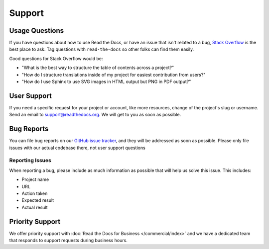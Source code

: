 Support
=======

Usage Questions
---------------

If you have questions about how to use Read the Docs, or have an issue that
isn't related to a bug, `Stack Overflow`_ is the best place to ask.  Tag
questions with ``read-the-docs`` so other folks can find them easily.

Good questions for Stack Overflow would be:

* "What is the best way to structure the table of contents across a project?"
* "How do I structure translations inside of my project for easiest contribution from users?"
* "How do I use Sphinx to use SVG images in HTML output but PNG in PDF output?"

User Support
------------

If you need a specific request for your project or account,
like more resources, change of the project's slug or username.
Send an email to support@readthedocs.org.
We will get to you as soon as possible.

Bug Reports
-----------

You can file bug reports on our `GitHub issue tracker`_,
and they will be addressed as soon as possible.
Please only file issues with our actual codebase there,
not user support questions

Reporting Issues
~~~~~~~~~~~~~~~~

When reporting a bug,
please include as much information as possible that will help us solve this issue.
This includes:

* Project name
* URL
* Action taken
* Expected result
* Actual result

Priority Support
----------------

We offer priority support with :doc:`Read the Docs for Business </commercial/index>`
and we have a dedicated team that responds to support requests during business hours.

.. _Stack Overflow: https://stackoverflow.com/questions/tagged/read-the-docs
.. _Github Issue Tracker: https://github.com/readthedocs/readthedocs.org/issues
.. _Gold: https://readthedocs.org/accounts/gold/
.. _Ethical Ads: https://docs.readthedocs.io/en/latest/ethical-advertising.html
